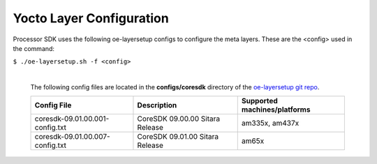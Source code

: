 **************************
Yocto Layer Configuration
**************************

Processor SDK uses the following oe-layersetup configs to configure the
meta layers. These are the <config> used in the command:

``$ ./oe-layersetup.sh -f <config>``


    |
    | The following config files are located in the **configs/coresdk**
      directory of the `oe-layersetup git repo <https://git.ti.com/cgit/arago-project/oe-layersetup/>`_.

    +-----------------------------------+---------------------------------------+-----------------------------------------------+
    | Config File                       | Description                           | Supported machines/platforms                  |
    +===================================+=======================================+===============================================+
    |  coresdk-09.01.00.001-config.txt  | CoreSDK 09.00.00 Sitara Release       | am335x, am437x                                |
    +-----------------------------------+---------------------------------------+-----------------------------------------------+
    |  coresdk-09.01.00.007-config.txt  | CoreSDK 09.01.00 Sitara Release       | am65x                                         |
    +-----------------------------------+---------------------------------------+-----------------------------------------------+

